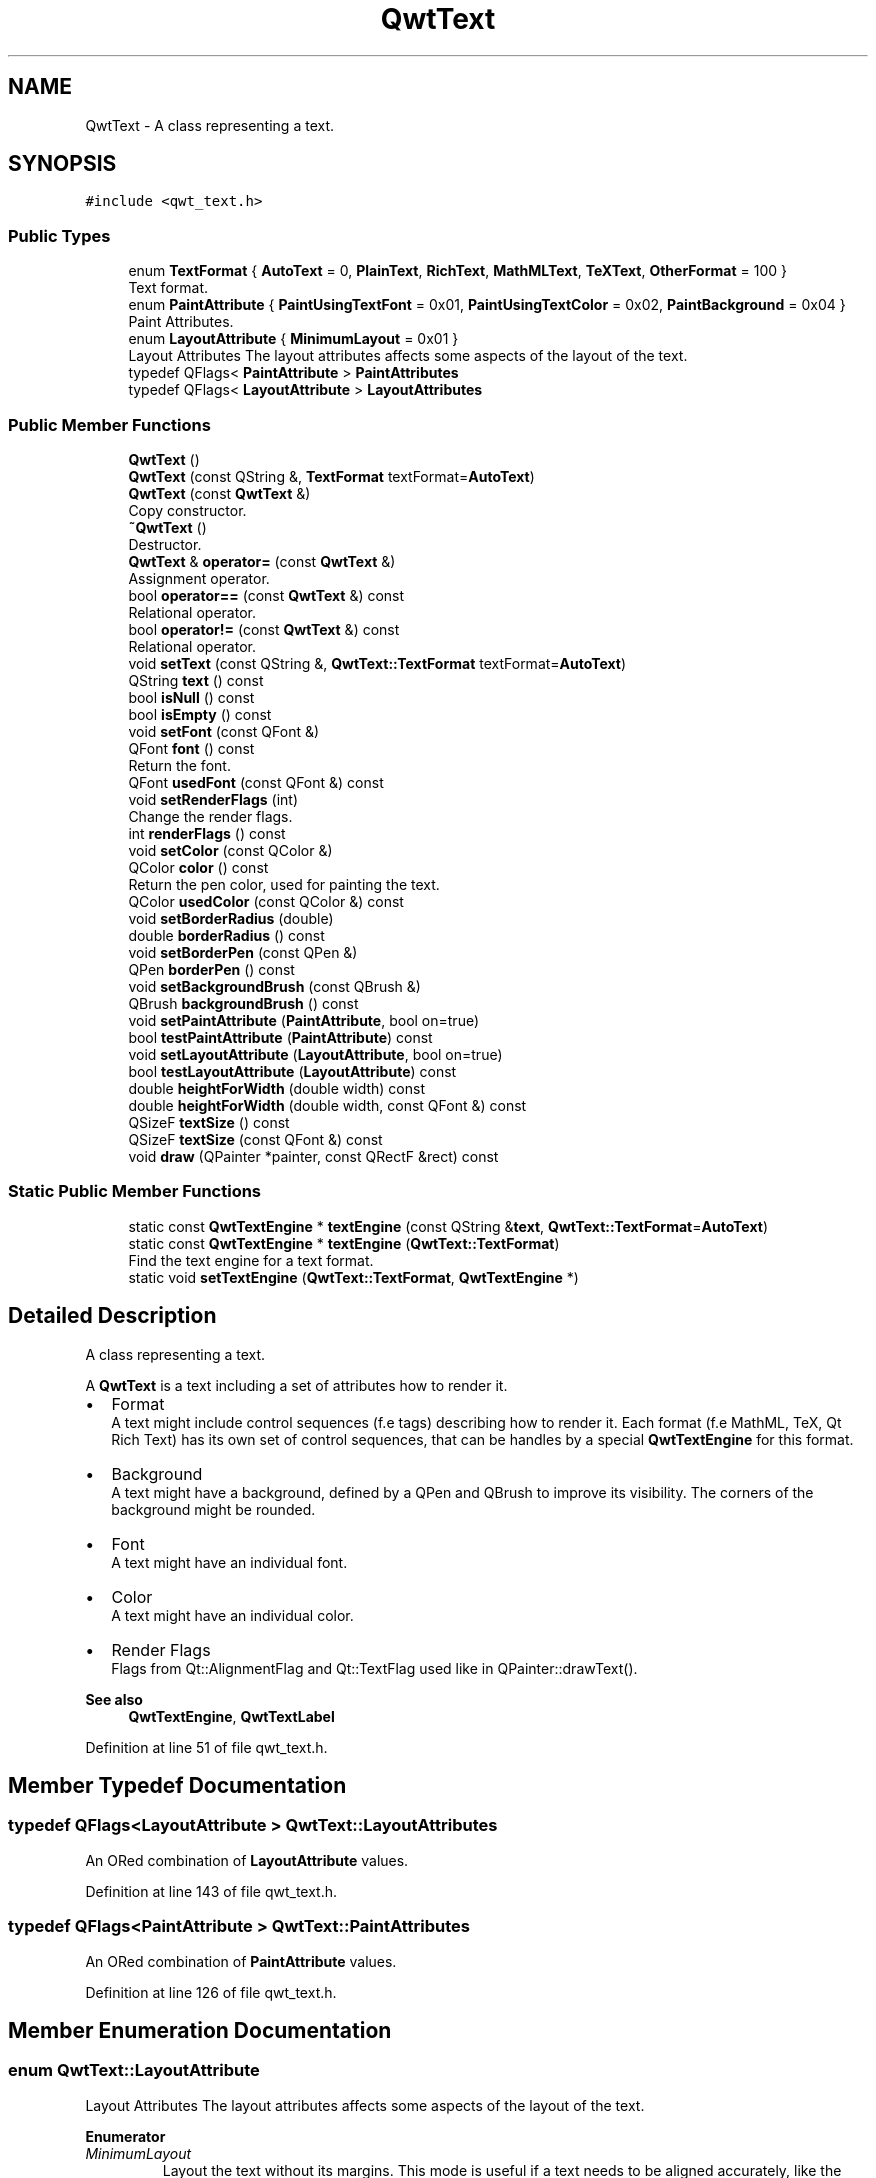 .TH "QwtText" 3 "Sun Jul 18 2021" "Version 6.2.0" "Qwt User's Guide" \" -*- nroff -*-
.ad l
.nh
.SH NAME
QwtText \- A class representing a text\&.  

.SH SYNOPSIS
.br
.PP
.PP
\fC#include <qwt_text\&.h>\fP
.SS "Public Types"

.in +1c
.ti -1c
.RI "enum \fBTextFormat\fP { \fBAutoText\fP = 0, \fBPlainText\fP, \fBRichText\fP, \fBMathMLText\fP, \fBTeXText\fP, \fBOtherFormat\fP = 100 }"
.br
.RI "Text format\&. "
.ti -1c
.RI "enum \fBPaintAttribute\fP { \fBPaintUsingTextFont\fP = 0x01, \fBPaintUsingTextColor\fP = 0x02, \fBPaintBackground\fP = 0x04 }"
.br
.RI "Paint Attributes\&. "
.ti -1c
.RI "enum \fBLayoutAttribute\fP { \fBMinimumLayout\fP = 0x01 }"
.br
.RI "Layout Attributes The layout attributes affects some aspects of the layout of the text\&. "
.ti -1c
.RI "typedef QFlags< \fBPaintAttribute\fP > \fBPaintAttributes\fP"
.br
.ti -1c
.RI "typedef QFlags< \fBLayoutAttribute\fP > \fBLayoutAttributes\fP"
.br
.in -1c
.SS "Public Member Functions"

.in +1c
.ti -1c
.RI "\fBQwtText\fP ()"
.br
.ti -1c
.RI "\fBQwtText\fP (const QString &, \fBTextFormat\fP textFormat=\fBAutoText\fP)"
.br
.ti -1c
.RI "\fBQwtText\fP (const \fBQwtText\fP &)"
.br
.RI "Copy constructor\&. "
.ti -1c
.RI "\fB~QwtText\fP ()"
.br
.RI "Destructor\&. "
.ti -1c
.RI "\fBQwtText\fP & \fBoperator=\fP (const \fBQwtText\fP &)"
.br
.RI "Assignment operator\&. "
.ti -1c
.RI "bool \fBoperator==\fP (const \fBQwtText\fP &) const"
.br
.RI "Relational operator\&. "
.ti -1c
.RI "bool \fBoperator!=\fP (const \fBQwtText\fP &) const"
.br
.RI "Relational operator\&. "
.ti -1c
.RI "void \fBsetText\fP (const QString &, \fBQwtText::TextFormat\fP textFormat=\fBAutoText\fP)"
.br
.ti -1c
.RI "QString \fBtext\fP () const"
.br
.ti -1c
.RI "bool \fBisNull\fP () const"
.br
.ti -1c
.RI "bool \fBisEmpty\fP () const"
.br
.ti -1c
.RI "void \fBsetFont\fP (const QFont &)"
.br
.ti -1c
.RI "QFont \fBfont\fP () const"
.br
.RI "Return the font\&. "
.ti -1c
.RI "QFont \fBusedFont\fP (const QFont &) const"
.br
.ti -1c
.RI "void \fBsetRenderFlags\fP (int)"
.br
.RI "Change the render flags\&. "
.ti -1c
.RI "int \fBrenderFlags\fP () const"
.br
.ti -1c
.RI "void \fBsetColor\fP (const QColor &)"
.br
.ti -1c
.RI "QColor \fBcolor\fP () const"
.br
.RI "Return the pen color, used for painting the text\&. "
.ti -1c
.RI "QColor \fBusedColor\fP (const QColor &) const"
.br
.ti -1c
.RI "void \fBsetBorderRadius\fP (double)"
.br
.ti -1c
.RI "double \fBborderRadius\fP () const"
.br
.ti -1c
.RI "void \fBsetBorderPen\fP (const QPen &)"
.br
.ti -1c
.RI "QPen \fBborderPen\fP () const"
.br
.ti -1c
.RI "void \fBsetBackgroundBrush\fP (const QBrush &)"
.br
.ti -1c
.RI "QBrush \fBbackgroundBrush\fP () const"
.br
.ti -1c
.RI "void \fBsetPaintAttribute\fP (\fBPaintAttribute\fP, bool on=true)"
.br
.ti -1c
.RI "bool \fBtestPaintAttribute\fP (\fBPaintAttribute\fP) const"
.br
.ti -1c
.RI "void \fBsetLayoutAttribute\fP (\fBLayoutAttribute\fP, bool on=true)"
.br
.ti -1c
.RI "bool \fBtestLayoutAttribute\fP (\fBLayoutAttribute\fP) const"
.br
.ti -1c
.RI "double \fBheightForWidth\fP (double width) const"
.br
.ti -1c
.RI "double \fBheightForWidth\fP (double width, const QFont &) const"
.br
.ti -1c
.RI "QSizeF \fBtextSize\fP () const"
.br
.ti -1c
.RI "QSizeF \fBtextSize\fP (const QFont &) const"
.br
.ti -1c
.RI "void \fBdraw\fP (QPainter *painter, const QRectF &rect) const"
.br
.in -1c
.SS "Static Public Member Functions"

.in +1c
.ti -1c
.RI "static const \fBQwtTextEngine\fP * \fBtextEngine\fP (const QString &\fBtext\fP, \fBQwtText::TextFormat\fP=\fBAutoText\fP)"
.br
.ti -1c
.RI "static const \fBQwtTextEngine\fP * \fBtextEngine\fP (\fBQwtText::TextFormat\fP)"
.br
.RI "Find the text engine for a text format\&. "
.ti -1c
.RI "static void \fBsetTextEngine\fP (\fBQwtText::TextFormat\fP, \fBQwtTextEngine\fP *)"
.br
.in -1c
.SH "Detailed Description"
.PP 
A class representing a text\&. 

A \fBQwtText\fP is a text including a set of attributes how to render it\&.
.PP
.IP "\(bu" 2
Format
.br
 A text might include control sequences (f\&.e tags) describing how to render it\&. Each format (f\&.e MathML, TeX, Qt Rich Text) has its own set of control sequences, that can be handles by a special \fBQwtTextEngine\fP for this format\&.
.IP "\(bu" 2
Background
.br
 A text might have a background, defined by a QPen and QBrush to improve its visibility\&. The corners of the background might be rounded\&.
.IP "\(bu" 2
Font
.br
 A text might have an individual font\&.
.IP "\(bu" 2
Color
.br
 A text might have an individual color\&.
.IP "\(bu" 2
Render Flags
.br
 Flags from Qt::AlignmentFlag and Qt::TextFlag used like in QPainter::drawText()\&.
.PP
.PP
\fBSee also\fP
.RS 4
\fBQwtTextEngine\fP, \fBQwtTextLabel\fP 
.RE
.PP

.PP
Definition at line 51 of file qwt_text\&.h\&.
.SH "Member Typedef Documentation"
.PP 
.SS "typedef QFlags<\fBLayoutAttribute\fP > \fBQwtText::LayoutAttributes\fP"
An ORed combination of \fBLayoutAttribute\fP values\&. 
.PP
Definition at line 143 of file qwt_text\&.h\&.
.SS "typedef QFlags<\fBPaintAttribute\fP > \fBQwtText::PaintAttributes\fP"
An ORed combination of \fBPaintAttribute\fP values\&. 
.PP
Definition at line 126 of file qwt_text\&.h\&.
.SH "Member Enumeration Documentation"
.PP 
.SS "enum \fBQwtText::LayoutAttribute\fP"

.PP
Layout Attributes The layout attributes affects some aspects of the layout of the text\&. 
.PP
\fBEnumerator\fP
.in +1c
.TP
\fB\fIMinimumLayout \fP\fP
Layout the text without its margins\&. This mode is useful if a text needs to be aligned accurately, like the tick labels of a scale\&. If \fBQwtTextEngine::textMargins\fP is not implemented for the format of the text, MinimumLayout has no effect\&. 
.PP
Definition at line 132 of file qwt_text\&.h\&.
.SS "enum \fBQwtText::PaintAttribute\fP"

.PP
Paint Attributes\&. Font and color and background are optional attributes of a \fBQwtText\fP\&. The paint attributes hold the information, if they are set\&. 
.PP
\fBEnumerator\fP
.in +1c
.TP
\fB\fIPaintUsingTextFont \fP\fP
The text has an individual font\&. 
.TP
\fB\fIPaintUsingTextColor \fP\fP
The text has an individual color\&. 
.TP
\fB\fIPaintBackground \fP\fP
The text has an individual background\&. 
.PP
Definition at line 114 of file qwt_text\&.h\&.
.SS "enum \fBQwtText::TextFormat\fP"

.PP
Text format\&. The text format defines the \fBQwtTextEngine\fP, that is used to render the text\&.
.PP
\fBSee also\fP
.RS 4
\fBQwtTextEngine\fP, \fBsetTextEngine()\fP 
.RE
.PP

.PP
\fBEnumerator\fP
.in +1c
.TP
\fB\fIAutoText \fP\fP
The text format is determined using \fBQwtTextEngine::mightRender()\fP for all available text engines in increasing order > PlainText\&. If none of the text engines can render the text is rendered like \fBQwtText::PlainText\fP\&. 
.TP
\fB\fIPlainText \fP\fP
Draw the text as it is, using a \fBQwtPlainTextEngine\fP\&. 
.TP
\fB\fIRichText \fP\fP
Use the Scribe framework (Qt Rich Text) to render the text\&. 
.TP
\fB\fIMathMLText \fP\fP
Use a MathML (http://en.wikipedia.org/wiki/MathML) render engine to display the text\&. In earlier versions of Qwt such an engine was included - since Qwt 6\&.2 it can be found here: https://github.com/uwerat/qwt-mml-dev
.PP
To enable MathML support the following code needs to be added to the application:
.PP
.PP
.nf
QwtText::setTextEngine( QwtText::MathMLText, new QwtMathMLTextEngine() );
.fi
.PP
 
.TP
\fB\fITeXText \fP\fP
Use a TeX (http://en.wikipedia.org/wiki/TeX) render engine to display the text ( not implemented yet )\&. 
.TP
\fB\fIOtherFormat \fP\fP
The number of text formats can be extended using setTextEngine\&. Formats >= \fBQwtText::OtherFormat\fP are not used by Qwt\&. 
.PP
Definition at line 64 of file qwt_text\&.h\&.
.SH "Constructor & Destructor Documentation"
.PP 
.SS "QwtText::QwtText ()"
Constructor 
.PP
Definition at line 201 of file qwt_text\&.cpp\&.
.SS "QwtText::QwtText (const QString & text, \fBQwtText::TextFormat\fP textFormat = \fC\fBAutoText\fP\fP)"
Constructor
.PP
\fBParameters\fP
.RS 4
\fItext\fP Text content 
.br
\fItextFormat\fP Text format 
.RE
.PP

.PP
Definition at line 215 of file qwt_text\&.cpp\&.
.SH "Member Function Documentation"
.PP 
.SS "QBrush QwtText::backgroundBrush () const"

.PP
\fBReturns\fP
.RS 4
Background brush 
.RE
.PP
\fBSee also\fP
.RS 4
\fBsetBackgroundBrush()\fP, \fBborderPen()\fP 
.RE
.PP

.PP
Definition at line 451 of file qwt_text\&.cpp\&.
.SS "QPen QwtText::borderPen () const"

.PP
\fBReturns\fP
.RS 4
Background pen 
.RE
.PP
\fBSee also\fP
.RS 4
\fBsetBorderPen()\fP, \fBbackgroundBrush()\fP 
.RE
.PP

.PP
Definition at line 430 of file qwt_text\&.cpp\&.
.SS "double QwtText::borderRadius () const"

.PP
\fBReturns\fP
.RS 4
Radius for the corners of the border frame 
.RE
.PP
\fBSee also\fP
.RS 4
\fBsetBorderRadius()\fP, \fBborderPen()\fP, \fBbackgroundBrush()\fP 
.RE
.PP

.PP
Definition at line 409 of file qwt_text\&.cpp\&.
.SS "void QwtText::draw (QPainter * painter, const QRectF & rect) const"
Draw a text into a rectangle
.PP
\fBParameters\fP
.RS 4
\fIpainter\fP Painter 
.br
\fIrect\fP Rectangle 
.RE
.PP

.PP
Definition at line 615 of file qwt_text\&.cpp\&.
.SS "double QwtText::heightForWidth (double width) const"
Find the height for a given width
.PP
\fBParameters\fP
.RS 4
\fIwidth\fP Width 
.RE
.PP
\fBReturns\fP
.RS 4
Calculated height 
.RE
.PP

.PP
Definition at line 522 of file qwt_text\&.cpp\&.
.SS "double QwtText::heightForWidth (double width, const QFont & defaultFont) const"
Find the height for a given width
.PP
\fBParameters\fP
.RS 4
\fIdefaultFont\fP Font, used for the calculation if the text has no font 
.br
\fIwidth\fP Width
.RE
.PP
\fBReturns\fP
.RS 4
Calculated height 
.RE
.PP

.PP
Definition at line 535 of file qwt_text\&.cpp\&.
.SS "bool QwtText::isEmpty () const"

.PP
\fBReturns\fP
.RS 4
\fBtext()\fP\&.\fBisEmpty()\fP 
.RE
.PP

.PP
Definition at line 739 of file qwt_text\&.cpp\&.
.SS "bool QwtText::isNull () const"

.PP
\fBReturns\fP
.RS 4
\fBtext()\fP\&.\fBisNull()\fP 
.RE
.PP

.PP
Definition at line 733 of file qwt_text\&.cpp\&.
.SS "int QwtText::renderFlags () const"

.PP
\fBReturns\fP
.RS 4
Render flags 
.RE
.PP
\fBSee also\fP
.RS 4
\fBsetRenderFlags()\fP 
.RE
.PP

.PP
Definition at line 317 of file qwt_text\&.cpp\&.
.SS "void QwtText::setBackgroundBrush (const QBrush & brush)"
Set the background brush
.PP
\fBParameters\fP
.RS 4
\fIbrush\fP Background brush 
.RE
.PP
\fBSee also\fP
.RS 4
\fBbackgroundBrush()\fP, \fBsetBorderPen()\fP 
.RE
.PP

.PP
Definition at line 441 of file qwt_text\&.cpp\&.
.SS "void QwtText::setBorderPen (const QPen & pen)"
Set the background pen
.PP
\fBParameters\fP
.RS 4
\fIpen\fP Background pen 
.RE
.PP
\fBSee also\fP
.RS 4
\fBborderPen()\fP, \fBsetBackgroundBrush()\fP 
.RE
.PP

.PP
Definition at line 420 of file qwt_text\&.cpp\&.
.SS "void QwtText::setBorderRadius (double radius)"
Set the radius for the corners of the border frame
.PP
\fBParameters\fP
.RS 4
\fIradius\fP Radius of a rounded corner 
.RE
.PP
\fBSee also\fP
.RS 4
\fBborderRadius()\fP, \fBsetBorderPen()\fP, \fBsetBackgroundBrush()\fP 
.RE
.PP

.PP
Definition at line 400 of file qwt_text\&.cpp\&.
.SS "void QwtText::setColor (const QColor & color)"
Set the pen color used for drawing the text\&.
.PP
\fBParameters\fP
.RS 4
\fIcolor\fP Color 
.RE
.PP
\fBNote\fP
.RS 4
Setting the color might have no effect, when the text contains control sequences for setting colors\&. 
.RE
.PP

.PP
Definition at line 365 of file qwt_text\&.cpp\&.
.SS "void QwtText::setFont (const QFont & font)"
Set the font\&.
.PP
\fBParameters\fP
.RS 4
\fIfont\fP Font 
.RE
.PP
\fBNote\fP
.RS 4
Setting the font might have no effect, when the text contains control sequences for setting fonts\&. 
.RE
.PP

.PP
Definition at line 329 of file qwt_text\&.cpp\&.
.SS "void QwtText::setLayoutAttribute (\fBLayoutAttribute\fP attribute, bool on = \fCtrue\fP)"
Change a layout attribute
.PP
\fBParameters\fP
.RS 4
\fIattribute\fP Layout attribute 
.br
\fIon\fP On/Off 
.RE
.PP
\fBSee also\fP
.RS 4
\fBtestLayoutAttribute()\fP 
.RE
.PP

.PP
Definition at line 494 of file qwt_text\&.cpp\&.
.SS "void QwtText::setPaintAttribute (\fBPaintAttribute\fP attribute, bool on = \fCtrue\fP)"
Change a paint attribute
.PP
\fBParameters\fP
.RS 4
\fIattribute\fP Paint attribute 
.br
\fIon\fP On/Off
.RE
.PP
\fBNote\fP
.RS 4
Used by \fBsetFont()\fP, \fBsetColor()\fP, \fBsetBorderPen()\fP and \fBsetBackgroundBrush()\fP 
.RE
.PP
\fBSee also\fP
.RS 4
\fBtestPaintAttribute()\fP 
.RE
.PP

.PP
Definition at line 466 of file qwt_text\&.cpp\&.
.SS "void QwtText::setRenderFlags (int renderFlags)"

.PP
Change the render flags\&. The default setting is Qt::AlignCenter
.PP
\fBParameters\fP
.RS 4
\fIrenderFlags\fP Bitwise OR of the flags used like in QPainter::drawText()
.RE
.PP
\fBSee also\fP
.RS 4
\fBrenderFlags()\fP, \fBQwtTextEngine::draw()\fP 
.RE
.PP
\fBNote\fP
.RS 4
Some renderFlags might have no effect, depending on the text format\&. 
.RE
.PP

.PP
Definition at line 304 of file qwt_text\&.cpp\&.
.SS "void QwtText::setText (const QString & text, \fBQwtText::TextFormat\fP textFormat = \fC\fBAutoText\fP\fP)"
Assign a new text content
.PP
\fBParameters\fP
.RS 4
\fItext\fP Text content 
.br
\fItextFormat\fP Text format
.RE
.PP
\fBSee also\fP
.RS 4
\fBtext()\fP 
.RE
.PP

.PP
Definition at line 277 of file qwt_text\&.cpp\&.
.SS "void QwtText::setTextEngine (\fBQwtText::TextFormat\fP format, \fBQwtTextEngine\fP * engine)\fC [static]\fP"
Assign/Replace a text engine for a text format
.PP
With setTextEngine it is possible to extend Qwt with other types of text formats\&.
.PP
For \fBQwtText::PlainText\fP it is not allowed to assign a engine == NULL\&.
.PP
\fBParameters\fP
.RS 4
\fIformat\fP Text format 
.br
\fIengine\fP Text engine
.RE
.PP
\fBWarning\fP
.RS 4
Using \fBQwtText::AutoText\fP does nothing\&. 
.RE
.PP

.PP
Definition at line 713 of file qwt_text\&.cpp\&.
.SS "bool QwtText::testLayoutAttribute (\fBLayoutAttribute\fP attribute) const"
Test a layout attribute
.PP
\fBParameters\fP
.RS 4
\fIattribute\fP Layout attribute 
.RE
.PP
\fBReturns\fP
.RS 4
true, if attribute is enabled
.RE
.PP
\fBSee also\fP
.RS 4
\fBsetLayoutAttribute()\fP 
.RE
.PP

.PP
Definition at line 510 of file qwt_text\&.cpp\&.
.SS "bool QwtText::testPaintAttribute (\fBPaintAttribute\fP attribute) const"
Test a paint attribute
.PP
\fBParameters\fP
.RS 4
\fIattribute\fP Paint attribute 
.RE
.PP
\fBReturns\fP
.RS 4
true, if attribute is enabled
.RE
.PP
\fBSee also\fP
.RS 4
\fBsetPaintAttribute()\fP 
.RE
.PP

.PP
Definition at line 482 of file qwt_text\&.cpp\&.
.SS "QString QwtText::text () const"

.PP
\fBReturns\fP
.RS 4
Text as QString\&. 
.RE
.PP
\fBSee also\fP
.RS 4
\fBsetText()\fP 
.RE
.PP

.PP
Definition at line 289 of file qwt_text\&.cpp\&.
.SS "const \fBQwtTextEngine\fP * QwtText::textEngine (const QString & text, \fBQwtText::TextFormat\fP format = \fC\fBAutoText\fP\fP)\fC [static]\fP"
Find the text engine for a text format
.PP
In case of \fBQwtText::AutoText\fP the first text engine (beside \fBQwtPlainTextEngine\fP) is returned, where \fBQwtTextEngine::mightRender\fP returns true\&. If there is none \fBQwtPlainTextEngine\fP is returned\&.
.PP
If no text engine is registered for the format \fBQwtPlainTextEngine\fP is returned\&.
.PP
\fBParameters\fP
.RS 4
\fItext\fP Text, needed in case of AutoText 
.br
\fIformat\fP Text format
.RE
.PP
\fBReturns\fP
.RS 4
Corresponding text engine 
.RE
.PP

.PP
Definition at line 694 of file qwt_text\&.cpp\&.
.SS "const \fBQwtTextEngine\fP * QwtText::textEngine (\fBQwtText::TextFormat\fP format)\fC [static]\fP"

.PP
Find the text engine for a text format\&. textEngine can be used to find out if a text format is supported\&.
.PP
\fBParameters\fP
.RS 4
\fIformat\fP Text format 
.RE
.PP
\fBReturns\fP
.RS 4
The text engine, or NULL if no engine is available\&. 
.RE
.PP

.PP
Definition at line 727 of file qwt_text\&.cpp\&.
.SS "QSizeF QwtText::textSize () const"
Returns the size, that is needed to render text
.PP
\fBReturns\fP
.RS 4
Calculated size 
.RE
.PP

.PP
Definition at line 570 of file qwt_text\&.cpp\&.
.SS "QSizeF QwtText::textSize (const QFont & defaultFont) const"
Returns the size, that is needed to render text
.PP
\fBParameters\fP
.RS 4
\fIdefaultFont\fP Font of the text 
.RE
.PP
\fBReturns\fP
.RS 4
Calculated size 
.RE
.PP

.PP
Definition at line 581 of file qwt_text\&.cpp\&.
.SS "QColor QwtText::usedColor (const QColor & defaultColor) const"
Return the color of the text, if it has one\&. Otherwise return defaultColor\&.
.PP
\fBParameters\fP
.RS 4
\fIdefaultColor\fP Default color 
.RE
.PP
\fBReturns\fP
.RS 4
Color used for drawing the text
.RE
.PP
\fBSee also\fP
.RS 4
\fBsetColor()\fP, \fBcolor()\fP, \fBPaintAttributes\fP 
.RE
.PP

.PP
Definition at line 386 of file qwt_text\&.cpp\&.
.SS "QFont QwtText::usedFont (const QFont & defaultFont) const"
Return the font of the text, if it has one\&. Otherwise return defaultFont\&.
.PP
\fBParameters\fP
.RS 4
\fIdefaultFont\fP Default font 
.RE
.PP
\fBReturns\fP
.RS 4
Font used for drawing the text
.RE
.PP
\fBSee also\fP
.RS 4
\fBsetFont()\fP, \fBfont()\fP, \fBPaintAttributes\fP 
.RE
.PP

.PP
Definition at line 350 of file qwt_text\&.cpp\&.

.SH "Author"
.PP 
Generated automatically by Doxygen for Qwt User's Guide from the source code\&.
